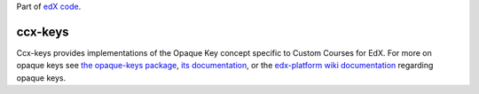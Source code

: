 Part of `edX code`_.

.. _`edX code`: http://code.edx.org/

ccx-keys |build-status|
=======================

Ccx-keys provides implementations of the Opaque Key concept specific to Custom
Courses for EdX.  For more on opaque keys see `the opaque-keys package`_, 
`its documentation`_, or the `edx-platform wiki documentation`_ regarding 
opaque keys.

.. |build-status| image:: https://travis-ci.org/jazkarta/ccx-keys.png  
   :target: https://travis-ci.org/jazkarta/ccx-keys
.. _`the opaque-keys package`: https://github.com/edx/opaque-keys
.. _`its documentation`: http://opaque-keys.readthedocs.org/en/latest/
.. _`edx-platform wiki documentation`: https://github.com/edx/edx-platform/wiki/Opaque-Keys-(Locators)
